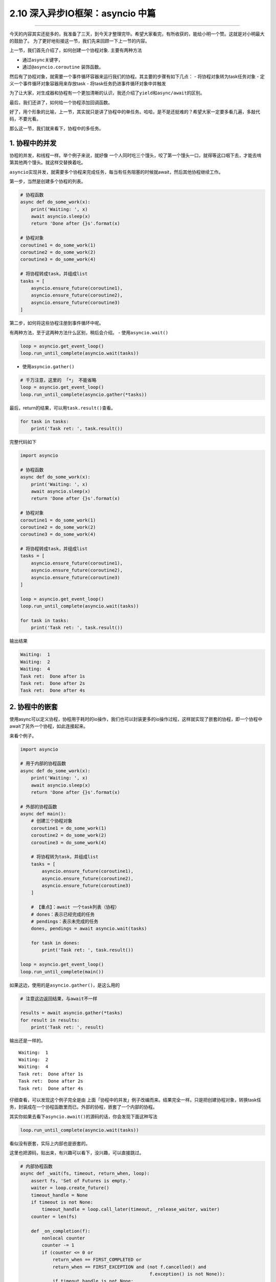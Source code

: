 2.10 深入异步IO框架：asyncio 中篇
=================================

|image0|

--------------

今天的内容其实还挺多的，我准备了三天，到今天才整理完毕。希望大家看完，有所收获的，能给小明一个赞。这就是对小明最大的鼓励了。
为了更好地衔接这一节，我们先来回顾一下上一节的内容。

上一节，我们首先介绍了，如何创建一个协程对象. 主要有两种方法

-  通过\ ``async``\ 关键字，
-  通过\ ``@asyncio.coroutine`` 装饰函数。

然后有了协程对象，就需要一个事件循环容器来运行我们的协程。其主要的步骤有如下几点：
- 将协程对象转为task任务对象 - 定义一个事件循环对象容器用来存放task -
将task任务扔进事件循环对象中并触发

为了让大家，对生成器和协程有一个更加清晰的认识，我还介绍了\ ``yield``\ 和\ ``async/await``\ 的区别。

最后，我们还讲了，如何给一个协程添加回调函数。

好了，用个形象的比喻，上一节，其实就只是讲了协程中的\ ``单任务``\ 。哈哈，是不是还挺难的？希望大家一定要多看几遍，多敲代码，不要光看。

那么这一节，我们就来看下，协程中的\ ``多任务``\ 。

1. 协程中的并发
---------------

协程的并发，和线程一样。举个例子来说，就好像
一个人同时吃三个馒头，咬了第一个馒头一口，就得等这口咽下去，才能去啃第其他两个馒头。就这样交替换着吃。

``asyncio``\ 实现并发，就需要多个协程来完成任务，每当有任务阻塞的时候就await，然后其他协程继续工作。

第一步，当然是创建多个协程的列表。

.. code:: python

   # 协程函数
   async def do_some_work(x):
       print('Waiting: ', x)
       await asyncio.sleep(x)
       return 'Done after {}s'.format(x)

   # 协程对象
   coroutine1 = do_some_work(1)
   coroutine2 = do_some_work(2)
   coroutine3 = do_some_work(4)

   # 将协程转成task，并组成list
   tasks = [
       asyncio.ensure_future(coroutine1),
       asyncio.ensure_future(coroutine2),
       asyncio.ensure_future(coroutine3)
   ]

第二步，如何将这些协程注册到事件循环中呢。

有两种方法，至于这两种方法什么区别，稍后会介绍。 -
使用\ ``asyncio.wait()``

.. code:: python

   loop = asyncio.get_event_loop()
   loop.run_until_complete(asyncio.wait(tasks))

-  使用\ ``asyncio.gather()``

.. code:: python

   # 千万注意，这里的 「*」 不能省略
   loop = asyncio.get_event_loop()
   loop.run_until_complete(asyncio.gather(*tasks))

最后，return的结果，可以用\ ``task.result()``\ 查看。

.. code:: python

   for task in tasks:
       print('Task ret: ', task.result())

完整代码如下

.. code:: python

   import asyncio

   # 协程函数
   async def do_some_work(x):
       print('Waiting: ', x)
       await asyncio.sleep(x)
       return 'Done after {}s'.format(x)

   # 协程对象
   coroutine1 = do_some_work(1)
   coroutine2 = do_some_work(2)
   coroutine3 = do_some_work(4)

   # 将协程转成task，并组成list
   tasks = [
       asyncio.ensure_future(coroutine1),
       asyncio.ensure_future(coroutine2),
       asyncio.ensure_future(coroutine3)
   ]

   loop = asyncio.get_event_loop()
   loop.run_until_complete(asyncio.wait(tasks))

   for task in tasks:
       print('Task ret: ', task.result())

输出结果

.. code:: python

   Waiting:  1
   Waiting:  2
   Waiting:  4
   Task ret:  Done after 1s
   Task ret:  Done after 2s
   Task ret:  Done after 4s

2. 协程中的嵌套
---------------

使用async可以定义协程，协程用于耗时的io操作，我们也可以封装更多的io操作过程，这样就实现了嵌套的协程，即一个协程中await了另外一个协程，如此连接起来。

来看个例子。

.. code:: python

   import asyncio

   # 用于内部的协程函数
   async def do_some_work(x):
       print('Waiting: ', x)
       await asyncio.sleep(x)
       return 'Done after {}s'.format(x)

   # 外部的协程函数
   async def main():
       # 创建三个协程对象
       coroutine1 = do_some_work(1)
       coroutine2 = do_some_work(2)
       coroutine3 = do_some_work(4)

       # 将协程转为task，并组成list
       tasks = [
           asyncio.ensure_future(coroutine1),
           asyncio.ensure_future(coroutine2),
           asyncio.ensure_future(coroutine3)
       ]

       # 【重点】：await 一个task列表（协程）
       # dones：表示已经完成的任务
       # pendings：表示未完成的任务
       dones, pendings = await asyncio.wait(tasks)

       for task in dones:
           print('Task ret: ', task.result())

   loop = asyncio.get_event_loop()
   loop.run_until_complete(main())

如果这边，使用的是\ ``asyncio.gather()``\ ，是这么用的

.. code:: python

   # 注意这边返回结果，与await不一样

   results = await asyncio.gather(*tasks)
   for result in results:
       print('Task ret: ', result)

输出还是一样的。

::

   Waiting:  1
   Waiting:  2
   Waiting:  4
   Task ret:  Done after 1s
   Task ret:  Done after 2s
   Task ret:  Done after 4s

仔细查看，可以发现这个例子完全是由
上面「\ ``协程中的并发``\ 」例子改编而来。结果完全一样。只是把创建协程对象，转换task任务，封装成在一个协程函数里而已。外部的协程，嵌套了一个内部的协程。

其实你如果去看下\ ``asyncio.await()``\ 的源码的话，你会发现下面这种写法

.. code:: python

   loop.run_until_complete(asyncio.wait(tasks))

看似没有嵌套，实际上内部也是嵌套的。

这里也把源码，贴出来，有兴趣可以看下，没兴趣，可以直接跳过。

.. code:: python

   # 内部协程函数
   async def _wait(fs, timeout, return_when, loop):
       assert fs, 'Set of Futures is empty.'
       waiter = loop.create_future()
       timeout_handle = None
       if timeout is not None:
           timeout_handle = loop.call_later(timeout, _release_waiter, waiter)
       counter = len(fs)

       def _on_completion(f):
           nonlocal counter
           counter -= 1
           if (counter <= 0 or
               return_when == FIRST_COMPLETED or
               return_when == FIRST_EXCEPTION and (not f.cancelled() and
                                                   f.exception() is not None)):
               if timeout_handle is not None:
                   timeout_handle.cancel()
               if not waiter.done():
                   waiter.set_result(None)

       for f in fs:
           f.add_done_callback(_on_completion)

       try:
           await waiter
       finally:
           if timeout_handle is not None:
               timeout_handle.cancel()

       done, pending = set(), set()
       for f in fs:
           f.remove_done_callback(_on_completion)
           if f.done():
               done.add(f)
           else:
               pending.add(f)
       return done, pending

   # 外部协程函数
   async def wait(fs, *, loop=None, timeout=None, return_when=ALL_COMPLETED):
       if futures.isfuture(fs) or coroutines.iscoroutine(fs):
           raise TypeError(f"expect a list of futures, not {type(fs).__name__}")
       if not fs:
           raise ValueError('Set of coroutines/Futures is empty.')
       if return_when not in (FIRST_COMPLETED, FIRST_EXCEPTION, ALL_COMPLETED):
           raise ValueError(f'Invalid return_when value: {return_when}')

       if loop is None:
           loop = events.get_event_loop()

       fs = {ensure_future(f, loop=loop) for f in set(fs)}
       # 【重点】：await一个内部协程
       return await _wait(fs, timeout, return_when, loop)

3. 协程中的状态
---------------

还记得我们在讲生成器的时候，有提及过生成器的状态。同样，在协程这里，我们也了解一下协程（准确的说，应该是Future对象，或者Task任务）有哪些状态。

   ``Pending``\ ：创建future，还未执行
   ``Running``\ ：事件循环正在调用执行任务 ``Done``\ ：任务执行完毕
   ``Cancelled``\ ：Task被取消后的状态

可手工 ``python3 xx.py`` 执行这段代码，

.. code:: python

   import asyncio
   import threading
   import time

   async def hello():
       print("Running in the loop...")
       flag = 0
       while flag < 1000:
           with open("F:\\test.txt", "a") as f:
               f.write("------")
           flag += 1
       print("Stop the loop")

   if __name__ == '__main__':
       coroutine = hello()
       loop = asyncio.get_event_loop()
       task = loop.create_task(coroutine)

       # Pending：未执行状态
       print(task)
       try:
           t1 = threading.Thread(target=loop.run_until_complete, args=(task,))
           # t1.daemon = True
           t1.start()

           # Running：运行中状态
           time.sleep(1)
           print(task)
           t1.join()
       except KeyboardInterrupt as e:
           # 取消任务
           task.cancel()
           # Cacelled：取消任务
           print(task)
       finally:
           print(task)

顺利执行的话，将会打印 ``Pending`` -> ``Pending：Runing`` ->
``Finished`` 的状态变化

假如，执行后 立马按下 Ctrl+C，则会触发task取消，就会打印 ``Pending`` ->
``Cancelling`` -> ``Cancelling`` 的状态变化。

4. gather与wait
---------------

还记得上面我说，把多个协程注册进一个事件循环中有两种方法吗？ -
使用\ ``asyncio.wait()``

.. code:: python

   loop = asyncio.get_event_loop()
   loop.run_until_complete(asyncio.wait(tasks))

-  使用\ ``asyncio.gather()``

.. code:: python

   # 千万注意，这里的 「*」 不能省略
   loop = asyncio.get_event_loop()
   loop.run_until_complete(asyncio.gather(*tasks))

``asyncio.gather`` 和 ``asyncio.wait``
在asyncio中用得的比较广泛，这里有必要好好研究下这两货。

还是照例用例子来说明，先定义一个协程函数

.. code:: python

   import asyncio

   async def factorial(name, number):
       f = 1
       for i in range(2, number+1):
           print("Task %s: Compute factorial(%s)..." % (name, i))
           await asyncio.sleep(1)
           f *= i
       print("Task %s: factorial(%s) = %s" % (name, number, f))

5. 接收参数方式
---------------

asyncio.wait
~~~~~~~~~~~~

接收的tasks，必须是一个list对象，这个list对象里，存放多个的task。

它可以这样，用\ ``asyncio.ensure_future``\ 转为task对象

.. code:: python

   tasks=[
          asyncio.ensure_future(factorial("A", 2)),
          asyncio.ensure_future(factorial("B", 3)),
          asyncio.ensure_future(factorial("C", 4))
   ]

   loop = asyncio.get_event_loop()

   loop.run_until_complete(asyncio.wait(tasks))

也可以这样，不转为task对象。

.. code:: python

   loop = asyncio.get_event_loop()

   tasks=[
          factorial("A", 2),
          factorial("B", 3),
          factorial("C", 4)
   ]

   loop.run_until_complete(asyncio.wait(tasks))

asyncio.gather
~~~~~~~~~~~~~~

接收的就比较广泛了，他可以接收list对象，但是 ``*`` 不能省略

.. code:: python

   tasks=[
          asyncio.ensure_future(factorial("A", 2)),
          asyncio.ensure_future(factorial("B", 3)),
          asyncio.ensure_future(factorial("C", 4))
   ]

   loop = asyncio.get_event_loop()

   loop.run_until_complete(asyncio.gather(*tasks))

还可以这样，和上面的 ``*``
作用一致，这是因为\ ``asyncio.gather()``\ 的第一个参数是
``*coros_or_futures``\ ，它叫
``非命名键值可变长参数列表``\ ，可以集合所有没有命名的变量。

.. code:: python

   loop = asyncio.get_event_loop()

   loop.run_until_complete(asyncio.gather(
       factorial("A", 2),
       factorial("B", 3),
       factorial("C", 4),
   ))

甚至还可以这样

.. code:: python

   loop = asyncio.get_event_loop()

   group1 = asyncio.gather(*[factorial("A" ,i) for i in range(1, 3)])
   group2 = asyncio.gather(*[factorial("B", i) for i in range(1, 5)])
   group3 = asyncio.gather(*[factorial("B", i) for i in range(1, 7)])

   loop.run_until_complete(asyncio.gather(group1, group2, group3))

6. 返回结果不同
---------------

.. _asyncio.wait-1:

asyncio.wait
~~~~~~~~~~~~

``asyncio.wait`` 返回\ ``dones``\ 和\ ``pendings`` -
``dones``\ ：表示已经完成的任务 - ``pendings``\ ：表示未完成的任务

如果我们需要获取，运行结果，需要手工去收集获取。

.. code:: python

   dones, pendings = await asyncio.wait(tasks)

   for task in dones:
       print('Task ret: ', task.result())

.. _asyncio.gather-1:

asyncio.gather
~~~~~~~~~~~~~~

``asyncio.gather`` 它会把值直接返回给我们，不需要手工去收集。

.. code:: python

   results = await asyncio.gather(*tasks)

   for result in results:
       print('Task ret: ', result)

7. wait有控制功能
-----------------

.. code:: python

   import asyncio
   import random


   async def coro(tag):
       await asyncio.sleep(random.uniform(0.5, 5))

   loop = asyncio.get_event_loop()

   tasks = [coro(i) for i in range(1, 11)]


   # 【控制运行任务数】：运行第一个任务就返回
   # FIRST_COMPLETED ：第一个任务完全返回
   # FIRST_EXCEPTION：产生第一个异常返回
   # ALL_COMPLETED：所有任务完成返回 （默认选项）
   dones, pendings = loop.run_until_complete(
       asyncio.wait(tasks, return_when=asyncio.FIRST_COMPLETED))
   print("第一次完成的任务数:", len(dones))


   # 【控制时间】：运行一秒后，就返回
   dones2, pendings2 = loop.run_until_complete(
       asyncio.wait(pendings, timeout=1))
   print("第二次完成的任务数:", len(dones2))


   # 【默认】：所有任务完成后返回
   dones3, pendings3 = loop.run_until_complete(asyncio.wait(pendings2))

   print("第三次完成的任务数:", len(dones3))

   loop.close()

输出结果

.. code:: python

   第一次完成的任务数: 1
   第二次完成的任务数: 4
   第三次完成的任务数: 5

--------------

|image1|

.. |image0| image:: http://image.iswbm.com/20200602135014.png
.. |image1| image:: http://image.iswbm.com/20200607174235.png

